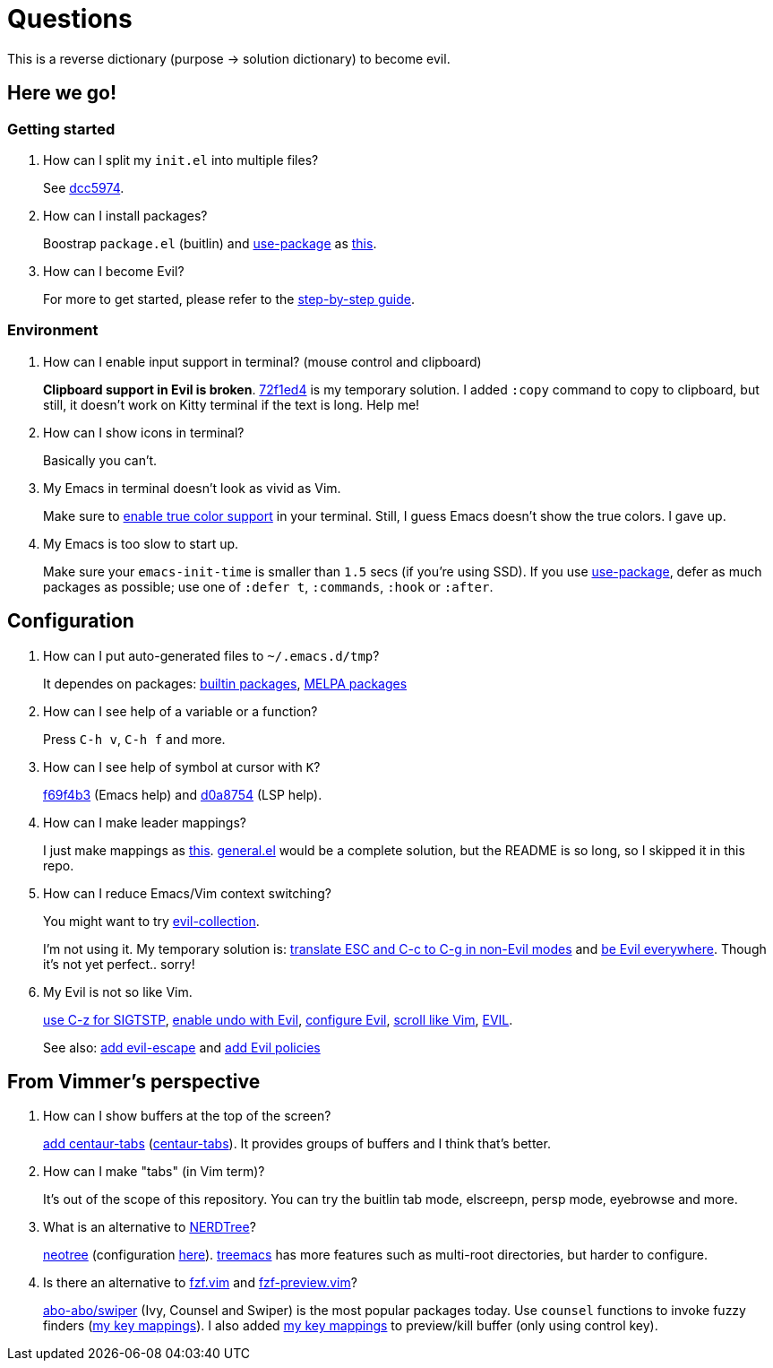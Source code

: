 = Questions

This is a reverse dictionary (purpose -> solution dictionary) to become evil.

== Here we go!

=== Getting started

. How can I split my `init.el` into multiple files?
+
See https://github.com/toyboot4e/evil-emacs-2020/tree/dcc59741a9e667a15cb4da82a513a8ffcf325efc[dcc5974].

. How can I install packages?
+
Boostrap `package.el` (buitlin) and https://github.com/jwiegley/use-package[use-package] as https://github.com/toyboot4e/evil-emacs-2020/commit/3d646f0cf96e4bd495190f548f948100bbe95144[this].

. How can I become Evil?
+
For more to get started, please refer to the link:guide.adoc[step-by-step guide].

=== Environment

. How can I enable input support in terminal? (mouse control and clipboard)
+
*Clipboard support in Evil is broken*. https://github.com/toyboot4e/evil-emacs-2020/commit/72f1ed4b4fa59a0cc6ba4e8ba9f68b2256c9d720[72f1ed4] is my temporary solution. I added `:copy` command to copy to clipboard, but still, it doesn't work on Kitty terminal if the text is long. Help me!

. How can I show icons in terminal?
+
Basically you can't.

. My Emacs in terminal doesn't look as vivid as Vim.
+
Make sure to https://github.com/syl20bnr/spacemacs/wiki/Terminal[enable true color support] in your terminal. Still, I guess Emacs doesn't show the true colors. I gave up.

. My Emacs is too slow to start up.
+
Make sure your `emacs-init-time` is smaller than `1.5` secs (if you're using SSD). If you use https://github.com/jwiegley/use-package[use-package], defer as much packages as possible; use one of `:defer t`, `:commands`, `:hook` or `:after`.

== Configuration

. How can I put auto-generated files to `~/.emacs.d/tmp`?
+
It dependes on packages: https://github.com/toyboot4e/evil-emacs-2020/blob/c423c4cdbb52d713608d80cc9080ef1b83613659/elisp/evil.el#L67[builtin packages], https://github.com/toyboot4e/evil-emacs-2020/blob/c423c4cdbb52d713608d80cc9080ef1b83613659/elisp/evil.el#L67[MELPA packages]


. How can I see help of a variable or a function?
+
Press `C-h v`, `C-h f` and more.

. How can I see help of symbol at cursor with `K`?
+
https://github.com/toyboot4e/evil-emacs-2020/commit/f69f4b347cc962012ddcd4810ffd9955b48effbd[f69f4b3] (Emacs help) and https://github.com/toyboot4e/evil-emacs-2020/commit/d0a8754cd8e5c42ac886e75c6776fa23eecddf20[d0a8754] (LSP help).

. How can I make leader mappings?
+
I just make mappings as https://github.com/toyboot4e/evil-emacs-2020/commit/79863307695a4eb2d6c2c6d782dddf086925be7c[this]. https://github.com/noctuid/general.el[general.el] would be a complete solution, but the README is so long, so I skipped it in this repo.

. How can I reduce Emacs/Vim context switching?
+
You might want to try https://github.com/emacs-evil/evil-collection[evil-collection].
+
I'm not using it. My temporary solution is: https://github.com/toyboot4e/evil-emacs-2020/commit/bcb67cd9655412060ed11f717b2015035beadbe3[translate ESC and C-c to C-g in non-Evil modes] and https://github.com/toyboot4e/evil-emacs-2020/commit/0aead1943a72dd0a2949d864fe72d06f9c0a838d[be Evil everywhere]. Though it's not yet perfect.. sorry!

. My Evil is not so like Vim.
+
https://github.com/toyboot4e/evil-emacs-2020/commit/0a1a9137b5d7bd21f7aab68989781a9074bae2b1[use C-z for SIGTSTP], https://github.com/toyboot4e/evil-emacs-2020/commit/8a26cf83387bc567b9da591a7d319030348402fd[enable undo with Evil], https://github.com/toyboot4e/evil-emacs-2020/commit/d037aeb50a62d0075dccf5c6382022606e5ed16c[configure Evil], https://github.com/toyboot4e/evil-emacs-2020/commit/6329ad4b03f2381849297ca6d4f2ed571dd866cc[scroll like Vim], https://github.com/toyboot4e/evil-emacs-2020/commit/a0ab641ee36a6e7500b7c8e05c425dda3a9f18ec[EVIL].
+
See also: https://github.com/toyboot4e/evil-emacs-2020/commit/a7fff79188cebb8be75f596c31c33a771ee76cfe[add evil-escape] and https://github.com/toyboot4e/evil-emacs-2020/commit/38b3e2fe4b27faa10e34d88cad4711723cc917d7[add Evil policies]

== From Vimmer's perspective

. How can I show buffers at the top of the screen?
+
https://github.com/toyboot4e/evil-emacs-2020/commit/551a61ff34d39f172c03ea6a76ed0f87a3fddabb[add centaur-tabs] (https://github.com/ema2159/centaur-tabs[centaur-tabs]). It provides groups of buffers and I think that's better.

. How can I make "tabs" (in Vim term)?
+
It's out of the scope of this repository. You can try the buitlin tab mode, elscreepn, persp mode, eyebrowse and more.

. What is an alternative to https://github.com/preservim/nerdtree[NERDTree]?
+
https://github.com/jaypei/emacs-neotree[neotree] (configuration https://github.com/toyboot4e/evil-emacs-2020/blob/d0a8754cd8e5c42ac886e75c6776fa23eecddf20/elisp/ide.el#L83[here]). https://github.com/Alexander-Miller/treemacs[treemacs] has more features such as multi-root directories, but harder to configure.

. Is there an alternative to https://github.com/junegunn/fzf.vim[fzf.vim] and https://github.com/yuki-ycino/fzf-preview.vim[fzf-preview.vim]?
+
https://github.com/abo-abo/swiper[abo-abo/swiper] (Ivy, Counsel and Swiper) is the most popular packages today. Use `counsel` functions to invoke fuzzy finders (https://github.com/toyboot4e/evil-emacs-2020/commit/79863307695a4eb2d6c2c6d782dddf086925be7c[my key mappings]). I also added https://github.com/toyboot4e/evil-emacs-2020/commit/5772dcb380533ddabd34c740e939ea3887158142[my key mappings] to preview/kill buffer (only using control key).

